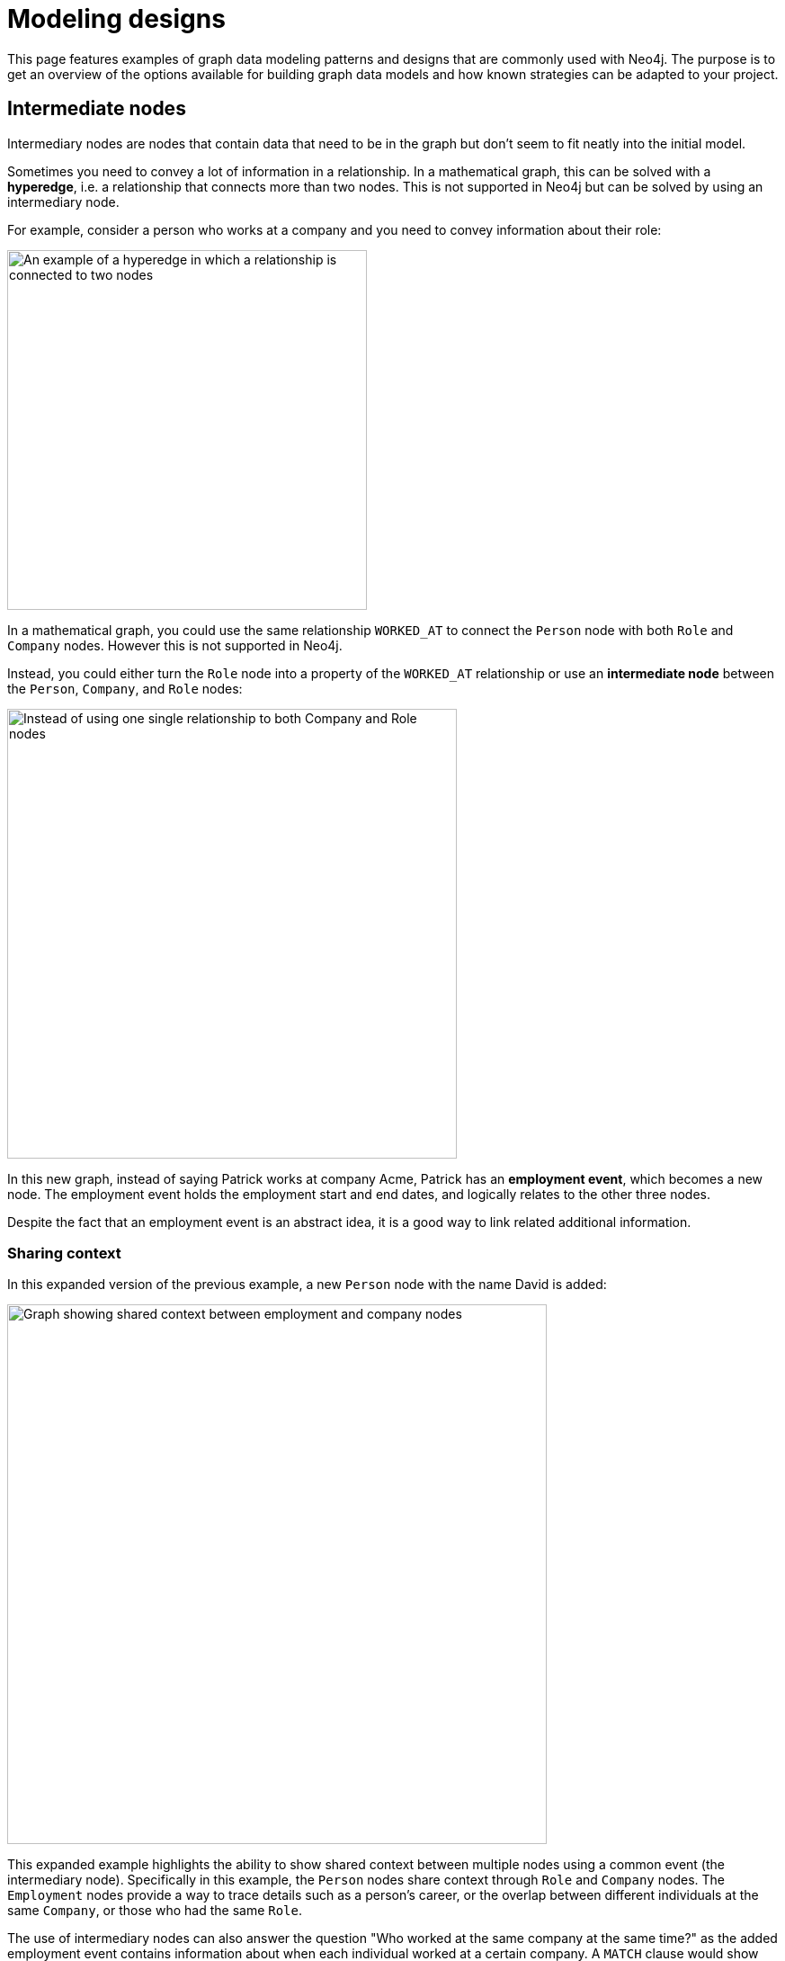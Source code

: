[[modeling-designs]]
= Modeling designs
:tags: graph-modeling, data-model, schema, model-design, modeling-decisions
:description: This page features examples of graph data modeling patterns and designs that are commonly used with Neo4j.

This page features examples of graph data modeling patterns and designs that are commonly used with Neo4j.
The purpose is to get an overview of the options available for building graph data models and how known strategies can be adapted to your project.

== Intermediate nodes

Intermediary nodes are nodes that contain data that need to be in the graph but don't seem to fit neatly into the initial model.

Sometimes you need to convey a lot of information in a relationship.
In a mathematical graph, this can be solved with a *hyperedge*, i.e. a relationship that connects more than two nodes.
This is not supported in Neo4j but can be solved by using an intermediary node.

For example, consider a person who works at a company and you need to convey information about their role:

image::hyperedge.svg[An example of a hyperedge in which a relationship is connected to two nodes, a feature not available in Neo4j,width=400,role=popup]

In a mathematical graph, you could use the same relationship `WORKED_AT` to connect the `Person` node with both `Role` and `Company` nodes.
However this is not supported in Neo4j.

Instead, you could either turn the `Role` node into a property of the `WORKED_AT` relationship or use an *intermediate node* between the `Person`, `Company`, and `Role` nodes:

image::refactored-hyperedge.svg[Instead of using one single relationship to both Company and Role nodes, an intermediary Employment node can solve the problem of incompatibility of hyperedges in Neo4j,width=500,role=popup]

In this new graph, instead of saying Patrick works at company Acme, Patrick has an *employment event*, which becomes a new node.
The employment event holds the employment start and end dates, and logically relates to the other three nodes. 

Despite the fact that an employment event is an abstract idea, it is a good way to link related additional information.

=== Sharing context

In this expanded version of the previous example, a new `Person` node with the name David is added:

image::intermediate-nodes-employement-sharing-context-example.svg[Graph showing shared context between employment and company nodes,width=600,role=popup]

This expanded example highlights the ability to show shared context between multiple nodes using a common event (the intermediary node).
Specifically in this example, the `Person` nodes share context through `Role` and `Company` nodes.
The `Employment` nodes provide a way to trace details such as a person's career, or the overlap between different individuals at the same `Company`, or those who had the same `Role`.

The use of intermediary nodes can also answer the question "Who worked at the same company at the same time?" as the added employment event contains information about when each individual worked at a certain company.
A `MATCH` clause would show that Patrick and David both worked at Acme, being colleagues from 2004 to 2005 since their employment events overlap during that time:

[source,cypher]
--
MATCH (p1:Person)-[w1:WORKED_AT]->(c:Company {name: "Acme"}),
      (p2:Person)-[w2:WORKED_AT]->(c)
WHERE p1 <> p2
  AND w1.startDate <= w2.endDate
  AND w2.startDate <= w1.endDate
RETURN p1.name AS Person1, p2.name AS Person2
ORDER BY Person1, Person2
--

=== Sharing data

Intemediate nodes can also add value to a model by providing a way to share data and thus reduce duplicate information.
In this example, Sarah sends an email to Lucy and copies David and Claire to it.
The content of each email is a property on every relationship:

image::sarah-email-before.svg[Example graph with a node for Sarah sending an email to David and Claire with the message testing,width=400,role=popup]

If you instead fan out the model, you reduce duplication by breaking out the property `content` from all relationships and turning it into the intermediary node `Email` instead:

image::sarah-email-after.svg[Example of how to not repeat a same property by turning it into an intermediate node,width=400,role=popup]

Once the property value `content` is moved to a single node `Email`, it can be referenced via relationships with the `User` nodes that previously held that value.
Now there are no duplications.

=== Organizing data

Intermediate nodes can also help organize structures.
In the previous example, Sarah sent the same email message to several people.
If Sarah sends more email messages to more people, without using intermediary nodes, the graph quickly grows to this:

image::sarah-emailed.svg[Graph showing how a user named Sarah emailed several other users,width=300,role=popup]

When every `EMAILED` relationship includes a property with the content of the message, in addition to duplication, two other problems can arise:

* *Sarah’s node is becoming very dense*: For every email she sends, including CC's, her node gains another relationship.
* *It's expensive to retrieve the content of the email*: With the data modeled like this, it's very expensive to determine who in Sarah’s recipient network has received a given message by searching for the content in multiple 'EMAILED' relationships.

When you fan out and add intermediate nodes to represent each email message, Sarah's node has only one relationship per email message, regardless of the number of recipients:

image::sarah-emailed-intermediate.svg[Updated graph with intemediate nodes for emails sent by Sarah to several other users,width=300,role=popup]

With this model, you can find the recepients by locating the specific `Email` node that now contains the content of the message in the `content` property, and then see which users are connected to it via `TO` relationships.

While both models use a gather-and-inspect approach, the scope of the problem is reduced significantly after the refactoring.
In the first iteration, if you want to see who received a certain email, you need to find all users connected to Sarah via the `EMAILED` relationship.
In the second iteration, you only need to locate the correct `Email` node, then traverse from it to all of the connected recipients.

In summary, you're likely to find many uses for intermediate nodes during refactoring since you rarely recognize the need for them at the outset of the data modeling.

== Linked list

Linked lists are commonly used in computer science and they are particularly useful whenever the sequence of objects matters.
A *simple-linked list* is where each node links to the next node only:

image::simple-linked-list.svg[Episodes of Dr Who linked in sequence with next relationships,width=500,role=popup]

In a *double-linked list*, each node links both to the next and the previous node:

image::double-linked-list.svg[Episodes of Dr Who doubly linked with next and previous relationships, an incorrect modeling design in Neo4j,width=500,role=popup]

Double-linked lists are not recommended because one relationship becomes redundant (if one is the next, then the other is the previous) and Cypher also allows bi-directional matches.
Moreover, while it is common practice to use verbs as relationship types, with linked lists, it is acceptable to connect sequential items using terms such as "next" and "previous" instead.

=== Interleaved linked list

Interleaved lists are used when you want to sequence a set of items based on context, not on chronology. 
This example combines a linked list with an interleaved linked list of Dr. Who episodes:

image::interleaved-list.svg[Example of interleaved list connecting Dr Who episodes with next and next in production relationships,width=700,role=popup]

The order in which TV episodes are aired is often different than the order in which they are produced.
This example contains five episodes of Dr. Who from season 12 and it shows:

* The order in which the episodes were aired using the `NEXT` relationship and through a simple-linked list.
* The order in which the episodes were produced using the `NEXT_IN_PRODUCTION` relationship, which creates an interleaved linked list.
It is not a linear list, as it goes 1, 3, 2, 5, 4.

Note that this example is *not* a double-linked list because the relationships are not mutually exclusive.

=== Head and tail of a linked list

When working with linked lists, there is often a “parent” node that is used as the entry point. 
The parent almost always points to the first item in the sequence, using an appropriately named relationship. 
Sometimes, another relationship points to the last item in a list.

In this example, you can see a `FIRST` and a `LAST` relationship, referring to their places in the sequence:

image::head-tail-list.svg[List of five Dr Who episodes from season twelve, showing the first and the last through a relationship with the season node,width=700,role=popup]

Some implementations also have a "progress" pointer that is used to keep track of the current node of interest.
This can be done through a relationship, as such:

image::latest-aired.svg[The latest aired episode is pointed out with the help of a latest aired relationship coming from the season node,width=700,role=popup]

The progress pointer here is the `LATEST_AIRED` relationship and it shows which was the most recently aired episode (i.e. "The Ark in Space").
When the `NEXT` episode ("The Sontaran Experiment") airs, the relationship is updated by deleting the current one and creating a new `LATEST_AIRED` pointer, so that it always points to the current item.
